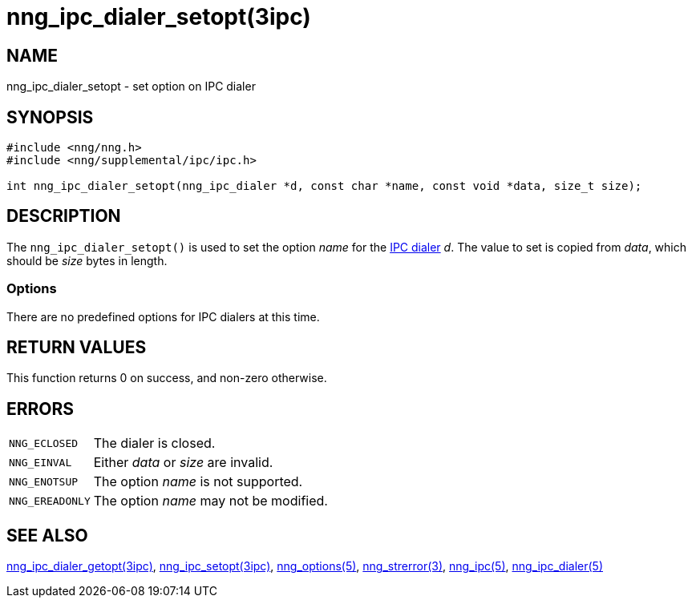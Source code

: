 = nng_ipc_dialer_setopt(3ipc)
//
// Copyright 2018 Staysail Systems, Inc. <info@staysail.tech>
// Copyright 2018 Capitar IT Group BV <info@capitar.com>
// Copyright 2019 Devolutions <info@devolutions.net>
//
// This document is supplied under the terms of the MIT License, a
// copy of which should be located in the distribution where this
// file was obtained (LICENSE.txt).  A copy of the license may also be
// found online at https://opensource.org/licenses/MIT.
//

== NAME

nng_ipc_dialer_setopt - set option on IPC dialer

== SYNOPSIS

[source, c]
----
#include <nng/nng.h>
#include <nng/supplemental/ipc/ipc.h>

int nng_ipc_dialer_setopt(nng_ipc_dialer *d, const char *name, const void *data, size_t size);
----

== DESCRIPTION

The `nng_ipc_dialer_setopt()` is used to set the option _name_ for the
<<nng_ipc_dialer.5#,IPC dialer>> _d_.
The value to set is copied from _data_, which should be _size_ bytes
in length.

=== Options

There are no predefined options for IPC dialers at this time.

== RETURN VALUES

This function returns 0 on success, and non-zero otherwise.

== ERRORS

[horizontal]
`NNG_ECLOSED`:: The dialer is closed.
`NNG_EINVAL`:: Either _data_ or _size_ are invalid.
`NNG_ENOTSUP`:: The option _name_ is not supported.
`NNG_EREADONLY`:: The option _name_ may not be modified.

== SEE ALSO

[.text-left]
<<nng_ipc_dialer_getopt.3ipc#,nng_ipc_dialer_getopt(3ipc)>>,
<<nng_ipc_setopt.3ipc#,nng_ipc_setopt(3ipc)>>,
<<nng_options.5#,nng_options(5)>>,
<<nng_strerror.3#,nng_strerror(3)>>,
<<nng_ipc.5#,nng_ipc(5)>>,
<<nng_ipc_dialer.5#,nng_ipc_dialer(5)>>
